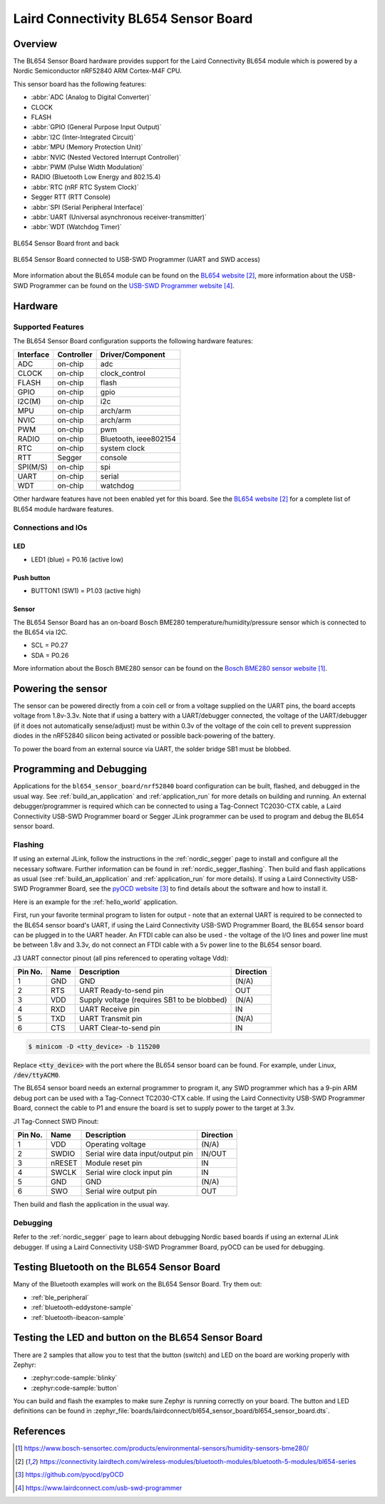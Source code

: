 .. _bl654_sensor_board:

Laird Connectivity BL654 Sensor Board
#####################################

Overview
********

The BL654 Sensor Board hardware provides support for the Laird Connectivity
BL654 module which is powered by a Nordic Semiconductor nRF52840 ARM
Cortex-M4F CPU.

This sensor board has the following features:

* :abbr:`ADC (Analog to Digital Converter)`
* CLOCK
* FLASH
* :abbr:`GPIO (General Purpose Input Output)`
* :abbr:`I2C (Inter-Integrated Circuit)`
* :abbr:`MPU (Memory Protection Unit)`
* :abbr:`NVIC (Nested Vectored Interrupt Controller)`
* :abbr:`PWM (Pulse Width Modulation)`
* RADIO (Bluetooth Low Energy and 802.15.4)
* :abbr:`RTC (nRF RTC System Clock)`
* Segger RTT (RTT Console)
* :abbr:`SPI (Serial Peripheral Interface)`
* :abbr:`UART (Universal asynchronous receiver-transmitter)`
* :abbr:`WDT (Watchdog Timer)`

.. figure:: img/bl654_sensor_board.jpg
     :align: center
     :alt: BL654 Sensor Board front and back

     BL654 Sensor Board front and back

.. figure:: img/bl654_sensor_board_usb_swd_programmer.jpg
     :align: center
     :alt: BL654 Sensor Board connected to USB-SWD Programmer (UART and SWD access)

     BL654 Sensor Board connected to USB-SWD Programmer (UART and SWD access)

More information about the BL654 module can be found on the `BL654 website`_,
more information about the USB-SWD Programmer can be found on the
`USB-SWD Programmer website`_.

Hardware
********

Supported Features
==================

The BL654 Sensor Board configuration supports the following hardware features:

+-----------+------------+----------------------+
| Interface | Controller | Driver/Component     |
+===========+============+======================+
| ADC       | on-chip    | adc                  |
+-----------+------------+----------------------+
| CLOCK     | on-chip    | clock_control        |
+-----------+------------+----------------------+
| FLASH     | on-chip    | flash                |
+-----------+------------+----------------------+
| GPIO      | on-chip    | gpio                 |
+-----------+------------+----------------------+
| I2C(M)    | on-chip    | i2c                  |
+-----------+------------+----------------------+
| MPU       | on-chip    | arch/arm             |
+-----------+------------+----------------------+
| NVIC      | on-chip    | arch/arm             |
+-----------+------------+----------------------+
| PWM       | on-chip    | pwm                  |
+-----------+------------+----------------------+
| RADIO     | on-chip    | Bluetooth,           |
|           |            | ieee802154           |
+-----------+------------+----------------------+
| RTC       | on-chip    | system clock         |
+-----------+------------+----------------------+
| RTT       | Segger     | console              |
+-----------+------------+----------------------+
| SPI(M/S)  | on-chip    | spi                  |
+-----------+------------+----------------------+
| UART      | on-chip    | serial               |
+-----------+------------+----------------------+
| WDT       | on-chip    | watchdog             |
+-----------+------------+----------------------+

Other hardware features have not been enabled yet for this board.
See the `BL654 website`_ for a complete list of BL654 module hardware features.

Connections and IOs
===================

LED
---

* LED1 (blue) = P0.16 (active low)

Push button
-----------

* BUTTON1 (SW1) = P1.03 (active high)

Sensor
------

The BL654 Sensor Board has an on-board Bosch BME280
temperature/humidity/pressure sensor which is connected to the BL654 via I2C.

* SCL = P0.27
* SDA = P0.26

More information about the Bosch BME280 sensor can be found on the
`Bosch BME280 sensor website`_.

Powering the sensor
*******************

The sensor can be powered directly from a coin cell or from a voltage supplied
on the UART pins, the board accepts voltage from 1.8v-3.3v. Note that if using a
battery with a UART/debugger connected, the voltage of the UART/debugger (if it
does not automatically sense/adjust) must be within 0.3v of the voltage of the
coin cell to prevent suppression diodes in the nRF52840 silicon being activated
or possible back-powering of the battery.

To power the board from an external source via UART, the solder bridge SB1 must
be blobbed.

Programming and Debugging
*************************

Applications for the ``bl654_sensor_board/nrf52840`` board configuration can be built,
flashed, and debugged in the usual way. See :ref:`build_an_application` and
:ref:`application_run` for more details on building and running. An external
debugger/programmer is required which can be connected to using a Tag-Connect
TC2030-CTX cable, a Laird Connectivity USB-SWD Programmer board or Segger JLink
programmer can be used to program and debug the BL654 sensor board.

Flashing
========

If using an external JLink, follow the instructions in the :ref:`nordic_segger`
page to install and configure all the necessary software. Further information
can be found in :ref:`nordic_segger_flashing`. Then build and flash applications
as usual (see :ref:`build_an_application` and :ref:`application_run` for more
details). If using a Laird Connectivity USB-SWD Programmer Board, see the
`pyOCD website`_ to find details about the software and how to install it.

Here is an example for the :ref:`hello_world` application.

First, run your favorite terminal program to listen for output - note that an
external UART is required to be connected to the BL654 sensor board's UART, if
using the Laird Connectivity USB-SWD Programmer Board, the BL654 sensor board
can be plugged in to the UART header. An FTDI cable can also be used - the
voltage of the I/O lines and power line must be between 1.8v and 3.3v, do not
connect an FTDI cable with a 5v power line to the BL654 sensor board.

J3 UART connector pinout (all pins referenced to operating voltage Vdd):

+---------+------+---------------------------------------------+-----------+
| Pin No. | Name | Description                                 | Direction |
+=========+======+=============================================+===========+
| 1       | GND  | GND                                         | (N/A)     |
+---------+------+---------------------------------------------+-----------+
| 2       | RTS  | UART Ready-to-send pin                      | OUT       |
+---------+------+---------------------------------------------+-----------+
| 3       | VDD  | Supply voltage (requires SB1 to be blobbed) | (N/A)     |
+---------+------+---------------------------------------------+-----------+
| 4       | RXD  | UART Receive pin                            | IN        |
+---------+------+---------------------------------------------+-----------+
| 5       | TXD  | UART Transmit pin                           | (N/A)     |
+---------+------+---------------------------------------------+-----------+
| 6       | CTS  | UART Clear-to-send pin                      | IN        |
+---------+------+---------------------------------------------+-----------+

.. code-block:: console

   $ minicom -D <tty_device> -b 115200

Replace :code:`<tty_device>` with the port where the BL654 sensor board
can be found. For example, under Linux, :code:`/dev/ttyACM0`.

The BL654 sensor board needs an external programmer to program it, any SWD
programmer which has a 9-pin ARM debug port can be used with a Tag-Connect
TC2030-CTX cable. If using the Laird Connectivity USB-SWD Programmer Board,
connect the cable to P1 and ensure the board is set to supply power to the
target at 3.3v.

J1 Tag-Connect SWD Pinout:

+---------+--------+-----------------------------------+-----------+
| Pin No. | Name   | Description                       | Direction |
+=========+========+===================================+===========+
| 1       | VDD    | Operating voltage                 | (N/A)     |
+---------+--------+-----------------------------------+-----------+
| 2       | SWDIO  | Serial wire data input/output pin | IN/OUT    |
+---------+--------+-----------------------------------+-----------+
| 3       | nRESET | Module reset pin                  | IN        |
+---------+--------+-----------------------------------+-----------+
| 4       | SWCLK  | Serial wire clock input pin       | IN        |
+---------+--------+-----------------------------------+-----------+
| 5       | GND    | GND                               | (N/A)     |
+---------+--------+-----------------------------------+-----------+
| 6       | SWO    | Serial wire output pin            | OUT       |
+---------+--------+-----------------------------------+-----------+

Then build and flash the application in the usual way.

.. zephyr-app-commands::
   :zephyr-app: samples/hello_world
   :board: bl654_sensor_board/nrf52840
   :goals: build flash

Debugging
=========

Refer to the :ref:`nordic_segger` page to learn about debugging Nordic based
boards if using an external JLink debugger. If using a Laird Connectivity
USB-SWD Programmer Board, pyOCD can be used for debugging.

Testing Bluetooth on the BL654 Sensor Board
*******************************************
Many of the Bluetooth examples will work on the BL654 Sensor Board.
Try them out:

* :ref:`ble_peripheral`
* :ref:`bluetooth-eddystone-sample`
* :ref:`bluetooth-ibeacon-sample`


Testing the LED and button on the BL654 Sensor Board
****************************************************

There are 2 samples that allow you to test that the button (switch) and LED on
the board are working properly with Zephyr:

* :zephyr:code-sample:`blinky`
* :zephyr:code-sample:`button`

You can build and flash the examples to make sure Zephyr is running correctly on
your board. The button and LED definitions can be found in
:zephyr_file:`boards/lairdconnect/bl654_sensor_board/bl654_sensor_board.dts`.


References
**********

.. target-notes::

.. _Bosch BME280 sensor website: https://www.bosch-sensortec.com/products/environmental-sensors/humidity-sensors-bme280/
.. _BL654 website: https://connectivity.lairdtech.com/wireless-modules/bluetooth-modules/bluetooth-5-modules/bl654-series
.. _pyOCD website: https://github.com/pyocd/pyOCD
.. _USB-SWD Programmer website: https://www.lairdconnect.com/usb-swd-programmer
